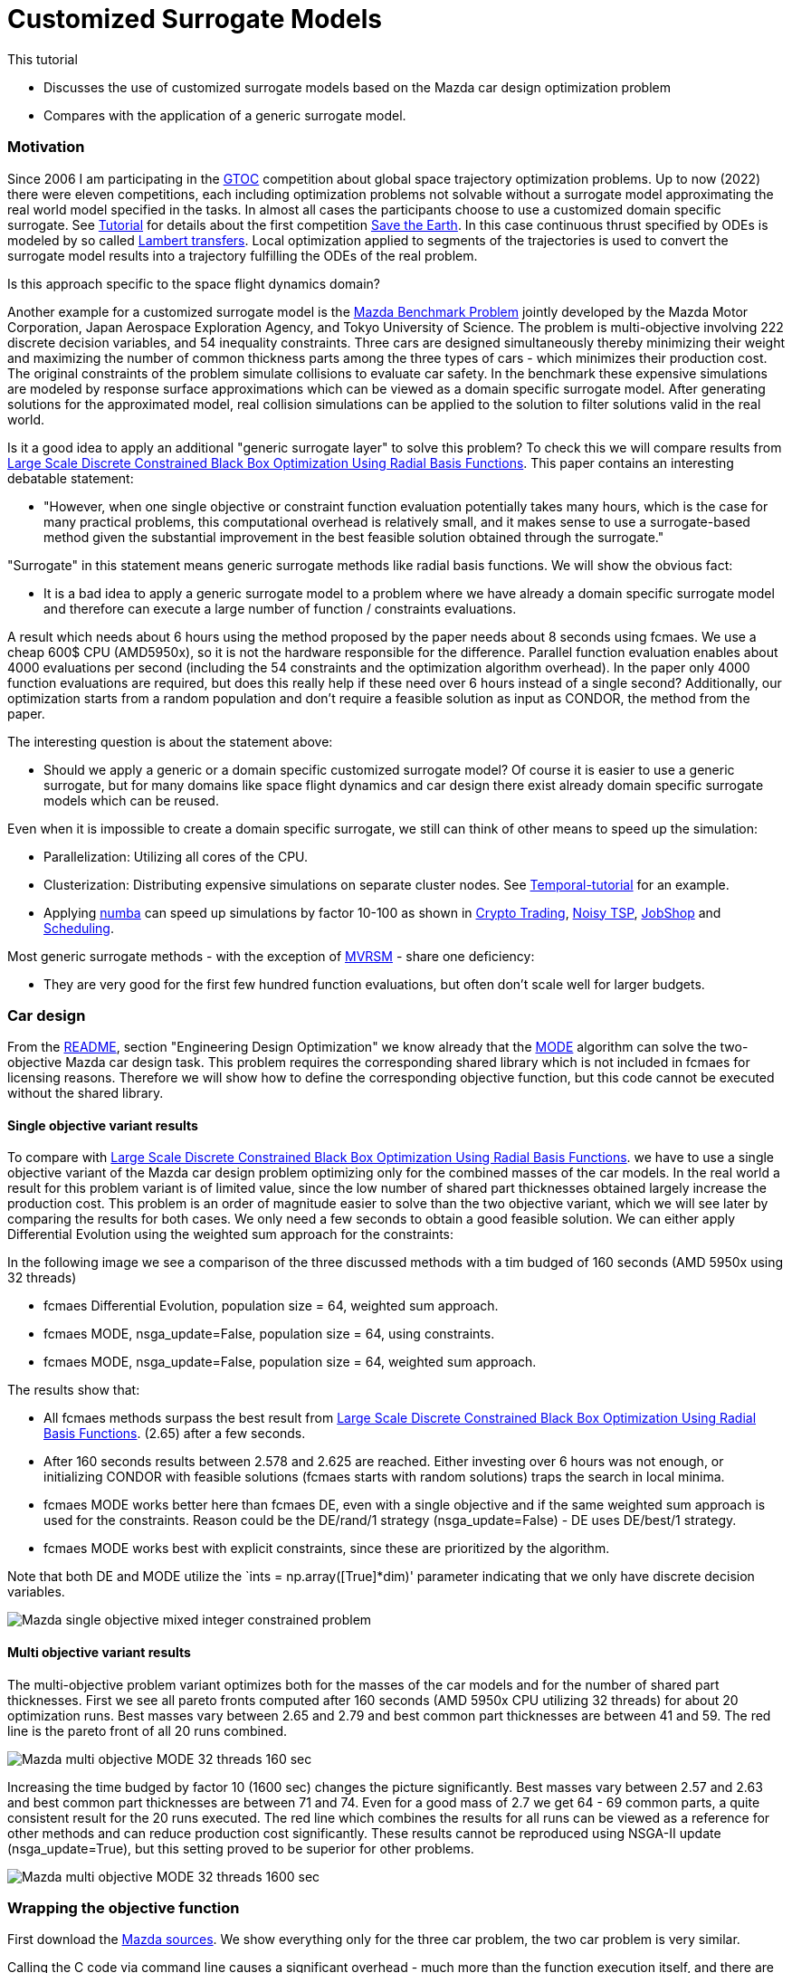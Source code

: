 :encoding: utf-8
:imagesdir: img
:cpp: C++
:call: __call__

= Customized Surrogate Models

This tutorial

- Discusses the use of customized surrogate models based on the Mazda car design optimization problem
- Compares with the application of a generic surrogate model.

=== Motivation

Since 2006 I am participating in the https://sophia.estec.esa.int/gtoc_portal/[GTOC] competition about
global space trajectory optimization problems. Up to now (2022) there were eleven competitions, each
including optimization problems not solvable without a surrogate model approximating the real world
model specified in the tasks. In almost all cases the participants choose to use a customized
domain specific surrogate. 
See https://github.com/dietmarwo/fast-cma-es/blob/master/tutorials/Tutorial.adoc[Tutorial] for details 
about the first competition https://sophia.estec.esa.int/gtoc_portal/?page_id=13[Save the Earth].
In this case continuous thrust specified by ODEs is modeled by so called 
http://nbodyphysics.com/blog/gravity-engine-doc-1-3-2-2-2/demonstrations-2/lambert-transfer/Lambert/[Lambert transfers].
Local optimization applied to segments of the trajectories is used to convert the surrogate model results
into a trajectory fulfilling the ODEs of the real problem. 

Is this approach specific to the space flight dynamics domain? 

Another example for a customized surrogate model is the http://ladse.eng.isas.jaxa.jp/benchmark/[Mazda Benchmark Problem]
jointly developed by the Mazda Motor
Corporation, Japan Aerospace Exploration Agency, and Tokyo
University of Science. The problem is 
multi-objective involving 222 discrete decision variables,
and 54 inequality constraints.
Three cars are designed simultaneously thereby minimizing their weight and maximizing 
the number of common thickness parts among the three types of cars - which minimizes their production 
cost. The original constraints of the problem simulate collisions to evaluate car safety. In the 
benchmark these expensive simulations are modeled by response surface approximations which can be 
viewed as a domain specific surrogate model. After generating solutions for the approximated
model, real collision simulations can be applied to the solution to filter solutions valid in the real world. 

Is it a good idea to apply an additional "generic surrogate layer" to solve this problem? To check
this we will compare results from   
https://www.researchgate.net/publication/348261709_Large-Scale_Discrete_Constrained_Black-Box_Optimization_Using_Radial_Basis_Functions[Large Scale Discrete Constrained Black Box Optimization Using Radial Basis Functions].
This paper contains an interesting debatable statement: 

- "However, when one single
objective or constraint function evaluation potentially takes
many hours, which is the case for many practical problems,
this computational overhead is relatively small, and it makes
sense to use a surrogate-based method given the substantial
improvement in the best feasible solution obtained through
the surrogate."

"Surrogate" in this statement means generic surrogate methods like radial basis functions. 
We will show the obvious fact:

- It is a bad idea to apply a generic surrogate model to a problem where we have already a domain specific
surrogate model and therefore can execute a large number of function / constraints evaluations. 

A result which needs about 6 hours using the method proposed by the paper needs about 8 seconds using fcmaes. 
We use a cheap 600$ CPU (AMD5950x), so it is not the hardware responsible for the difference.  
Parallel function evaluation enables about 4000 evaluations per second (including the 54 constraints and the
optimization algorithm overhead). In the paper only 4000 function evaluations are required, 
but does this really help if these need over 6 hours instead of a single second? Additionally, 
our optimization starts from a random population and don't require a feasible solution as input 
as CONDOR, the method from the paper.  

The interesting question is about the statement above:

- Should we apply a generic or a domain specific customized surrogate model? Of course 
it is easier to use a generic surrogate, but for many domains like space flight dynamics
and car design there exist already domain specific surrogate models which can be reused. 

Even when it is impossible to create a domain specific surrogate, we still can think of
other means to speed up the simulation:

- Parallelization: Utilizing all cores of the CPU.
- Clusterization: Distributing expensive simulations on separate cluster nodes. 
See https://github.com/dietmarwo/fcmaes-java/blob/master/temporal/Tutorial.adoc[Temporal-tutorial] for an example. 
- Applying https://numba.pydata.org/[numba] can speed up simulations by factor 10-100 as shown
in https://github.com/dietmarwo/fast-cma-es/blob/master/tutorials/CryptoTrading.adoc[Crypto Trading], 
https://github.com/dietmarwo/fast-cma-es/blob/master/tutorials/TSP.adoc[Noisy TSP],    
https://github.com/dietmarwo/fast-cma-es/blob/master/tutorials/JobShop.adoc[JobShop] and
https://github.com/dietmarwo/fast-cma-es/blob/master/tutorials/Scheduling.adoc[Scheduling].

Most generic surrogate methods - with the exception of 
https://github.com/AlgTUDelft/ExpensiveOptimBenchmark/tree/master/expensiveoptimbenchmark/solvers/MVRSM[MVRSM] - 
share one deficiency:  

- They are very good for the first few hundred function evaluations, but often don't scale well for larger budgets.

=== Car design

From the https://github.com/dietmarwo/fast-cma-es/blob/master/README.adoc[README], section
"Engineering Design Optimization" we know already that the https://github.com/dietmarwo/fast-cma-es/blob/master/tutorials/MODE.adoc[MODE]
algorithm can solve the two-objective Mazda car design task. This problem requires the corresponding
shared library which is not included in fcmaes for licensing reasons. Therefore we will show how to define the corresponding 
objective function, but this code cannot be executed without the shared library. 

==== Single objective variant results

To compare with 
https://www.researchgate.net/publication/348261709_Large-Scale_Discrete_Constrained_Black-Box_Optimization_Using_Radial_Basis_Functions[Large Scale Discrete Constrained Black Box Optimization Using Radial Basis Functions].
we have to use a single objective variant of the Mazda car design problem optimizing only for the combined masses of the car models. 
In the real world a result for this problem variant is of limited value, since the low number of shared part thicknesses obtained largely 
increase the production cost. This problem is an order of magnitude easier to solve than the two objective variant, which 
we will see later by comparing the results for both cases.  
We only need a few seconds to obtain a good feasible solution. We can either apply Differential Evolution using the 
weighted sum approach for the constraints: 

In the following image we see a comparison of the three discussed methods with a tim budged of 160 seconds (AMD 5950x using 32 threads)

- fcmaes Differential Evolution, population size = 64, weighted sum approach.
- fcmaes MODE, nsga_update=False, population size = 64, using constraints.
- fcmaes MODE, nsga_update=False, population size = 64, weighted sum approach.

The results show that:

- All fcmaes methods surpass the best result from 
https://www.researchgate.net/publication/348261709_Large-Scale_Discrete_Constrained_Black-Box_Optimization_Using_Radial_Basis_Functions[Large Scale Discrete Constrained Black Box Optimization Using Radial Basis Functions].
(2.65) after a few seconds. 
- After 160 seconds results between 2.578 and 2.625 are reached. Either investing over 6 hours was not enough, or initializing CONDOR with 
feasible solutions (fcmaes starts with random solutions) traps the search in local minima. 
- fcmaes MODE works better here than fcmaes DE, even with a single objective and if the same weighted sum approach is used for the constraints. 
  Reason could be the DE/rand/1 strategy (nsga_update=False) - DE uses DE/best/1 strategy. 
- fcmaes MODE works best with explicit constraints, since these are prioritized by the algorithm. 

Note that both DE and MODE utilize the `ints = np.array([True]*dim)' parameter indicating that we only have discrete decision variables. 

image::Mazda_single_objective_mixed_integer_constrained_problem.png[]

==== Multi objective variant results

The multi-objective problem variant optimizes both for the masses of the car models and for the number of shared part thicknesses. 
First we see all pareto fronts computed after 160 seconds (AMD 5950x CPU utilizing 32 threads) for about 20 optimization runs. 
Best masses vary between 2.65 and 2.79 and best common part thicknesses are between 41 and 59. The red line is the pareto front of all 
20 runs combined. 

image::Mazda_multi_objective_MODE_32_threads_160_sec.png[]

Increasing the time budged by factor 10 (1600 sec) changes the picture significantly.
Best masses vary between 2.57 and 2.63 and best common part thicknesses are between 71 and 74.
Even for a good mass of 2.7 we get 64 - 69 common parts, a quite consistent result for the 20 runs
executed. The red line which combines the results for all runs can be viewed as a reference
for other methods and can reduce production cost significantly. These results cannot be reproduced
using NSGA-II update (nsga_update=True), but this setting proved to be superior for other problems. 

image::Mazda_multi_objective_MODE_32_threads_1600_sec.png[]

=== Wrapping the objective function
First download the http://ladse.eng.isas.jaxa.jp/benchmark/Mazda_CdMOBP.zip[Mazda sources]. 
We show everything only for the three car problem, the two car problem is very similar. 

Calling the C++ code via command line causes a significant overhead - much more than the
function execution itself, and there are only executables
for linux+win64. Therefore we first we need to enable calling the C++ code via 
Python and add the following to `mazda_mop.cpp`:

[source,c++]
---- 
extern "C" {

    void fitness_MazdaMop_C(double* x, int dim, double* objs, double* constr) {    
        try { 
            bp::MazdaMop mop;
            if (dim != mop.nvar) {
                cerr << "[Error] The number of variables is different from the benchmark problem." << endl;
                cerr << "dim: " << dim << endl;
                cerr << "benchmark problem: " << mop.nvar << endl;
                return;
            }
            vector<double> var(mop.nvar);
            for (int i = 0; i < mop.nvar; i++)
                var[i] = x[i];
            vector<double> obj(mop.nobj); 
            vector<double> con(mop.ncon);
            mop.evaluate(var, obj, con);
            for (int i = 0; i < mop.nobj; i++)
                objs[i] = obj[i];
            for (int i = 0; i < mop.ncon; i++)
                constr[i] = con[i];
            var.clear();
            obj.clear();
            con.clear();
        } catch (std::exception &e) {
            cout << e.what() << endl;
        }
    }
}
----

Undefine the `cout << "[Info] Acknowledge of your ...` line because this doesn't work from Python. 

Next we create a CMakeList.txt to create the library file 

[source]
---- 
set(CMAKE_CXX_FLAGS "${CMAKE_CXX_FLAGS} -std=gnu++11")
set(CMAKE_CXX_FLAGS_RELEASE "-O3 -DNDEBUG -march=native")
INCLUDE_DIRECTORIES(/path_to/Mazda_CdMOBP/Mazda_CdMOBP/src/RSM/)

if(NOT CMAKE_BUILD_TYPE)
   set(CMAKE_BUILD_TYPE "Release" CACHE STRING
      "Choose the type of build, options are: Debug Release
      RelWithDebInfo MinSizeRel." FORCE)
endif()

PROJECT(mazda)
add_library(mazda SHARED mazda_mop.cpp mazda_mop_sca.cpp RSM/g01_SUV_FrFL.cpp  RSM/g20_LV_ODB.cpp RSM/g39_SV_ODB.cpp RSM/g02_SUV_ODB.cpp   RSM/g21_LV_ODB.cpp   RSM/g40_SV_ODB.cpp RSM/g03_SUV_ODB.cpp   RSM/g22_LV_ODB.cpp   RSM/g41_SV_SIDE.cpp RSM/g04_SUV_ODB.cpp   RSM/g23_LV_SIDE.cpp  RSM/g42_SV_SIDE.cpp RSM/g05_SUV_SIDE.cpp  RSM/g24_LV_SIDE.cpp  RSM/g43_SV_SIDE.cpp RSM/g06_SUV_SIDE.cpp  RSM/g25_LV_SIDE.cpp  RSM/g44_SV_REAR.cpp RSM/g07_SUV_SIDE.cpp  RSM/g26_LV_REAR.cpp  RSM/g45_SV_REAR.cpp RSM/g08_SUV_REAR.cpp  RSM/g27_LV_REAR.cpp  RSM/g46_SV_LEV.cpp RSM/g09_SUV_REAR.cpp  RSM/g28_LV_LEV.cpp   RSM/g47_SV_LEV.cpp RSM/g10_SUV_LEV.cpp   RSM/g29_LV_LEV.cpp   RSM/g48_SV_LEV.cpp RSM/g11_SUV_LEV.cpp   RSM/g30_LV_LEV.cpp   RSM/g49_SV_BS.cpp RSM/g12_SUV_LEV.cpp   RSM/g31_LV_BS.cpp    RSM/g50_SV_BS.cpp RSM/g13_SUV_BS.cpp    RSM/g32_LV_BS.cpp    RSM/m01_SUV_Mass.cpp RSM/g14_SUV_BS.cpp    RSM/g37_SV_FrFL.cpp  RSM/m02_LV_Mass.cpp RSM/g19_LV_FrFL.cpp   RSM/g38_SV_ODB.cpp   RSM/m03_SV_Mass.cpp )

set(CMAKE_INSTALL_LIBDIR ${CMAKE_BINARY_DIR}/../Mazda_CdMOBP/lib)
----

By executing cmake and make we should get a libmazda.so / libmazda.dll file we can read from Python:

Now we can use this code from Python:

[source,python]
---- 
basepath = os.path.dirname(os.path.abspath(__file__))
if sys.platform.startswith('linux'):
    libmazda = ct.cdll.LoadLibrary(basepath + '/../fcmaes/lib/libmazda.so')  
else:
    os.environ['PATH'] = (basepath + '/lib') + os.pathsep + os.environ['PATH']
    libmazda = ct.cdll.LoadLibrary(basepath + '/../fcmaes/lib/libmazda.dll')  

fitness_MazdaMop = libmazda.fitness_MazdaMop_C
fitness_MazdaMop.argtypes = [ct.POINTER(ct.c_double), ct.c_int, ct.POINTER(ct.c_double), ct.POINTER(ct.c_double)]         
----

From Info_Mazda_CdMOBP.xlsx we need to copy the info about the discrete values for the 222 decision variables
and define fitness(x) which calls the C++ library: 

[source,python]
---- 
dim = 222
nobj = 5
ncon = 54
decision_x = [   \
    [0.9, 0.95, 1.0, 1.2, 1.4, 1.5], \
    [0.3, 0.35, 0.4, 0.45, 0.5, 0.55, 0.6, 0.65, 0.7, 0.75, 0.8, 0.85, 0.9, 0.95], \
    [1.1, 1.2, 1.4, 1.6, 1.8, 2.0, 2.1], \
    [0.35, 0.4, 0.45, 0.5, 0.55, 0.6, 0.65, 0.7, 0.75, 0.8, 0.85, 0.9, 0.95, 1.0], \
    [1.5, 1.6, 1.8, 2.0, 2.2, 2.3], \
    [0.5, 0.55, 0.6, 0.65, 0.7, 0.75, 0.8, 0.85, 0.9, 0.95, 1.0, 1.2, 1.4, 1.6, 1.8, 2.0, 2.1], \
    [1.3, 1.4, 1.6, 1.8, 2.0, 2.1], \
    [1.7, 1.8, 2.0, 2.2, 2.3], \
    [1.1, 1.2, 1.4, 1.6, 1.7], \
    [0.7, 0.75, 0.8, 0.85, 0.9, 0.95, 1.0, 1.2, 1.4, 1.5], \
    [1.7, 1.8, 2.0, 2.2, 2.3, 2.4, 2.6], \
    [0.5, 0.55, 0.6, 0.65, 0.7, 0.75, 0.8, 0.85, 0.9, 0.95, 1.0, 1.2, 1.3], \
    [1.1, 1.2, 1.4, 1.6, 1.7], \
    [1.3, 1.4, 1.6, 1.8, 1.9], \
    [1.1, 1.2, 1.4, 1.6, 1.7], \
    [1.3, 1.4, 1.6, 1.8, 1.9], \
    [0.9, 0.95, 1.0, 1.2, 1.4, 1.6, 1.8, 2.0, 2.1], \
    [1.1, 1.2, 1.4, 1.6, 1.8, 1.9], \
    [1.5, 1.6, 1.8, 2.0, 2.2, 2.3], \
    [0.9, 0.95, 1.0, 1.2, 1.4, 1.5], \
    [0.9, 0.95, 1.0, 1.2, 1.4, 1.5], \
    [0.5, 0.55, 0.6, 0.65, 0.7, 0.75, 0.8, 0.85, 0.9, 0.95, 1.0, 1.1], \
    [0.5, 0.55, 0.6, 0.65, 0.7, 0.75, 0.8, 0.85, 0.9, 0.95, 1.0, 1.2], \
    [0.9, 0.95, 1.0, 1.2, 1.4, 1.6, 1.8, 2.0, 2.1], \
    [0.3, 0.35, 0.4, 0.45, 0.5, 0.55, 0.6, 0.65, 0.7, 0.75, 0.8, 0.85, 0.9], \
    [0.4, 0.45, 0.5, 0.55, 0.6, 0.65, 0.7, 0.75, 0.8, 0.85, 0.9, 0.95, 1.0], \
    [1.3, 1.4, 1.6, 1.8, 1.9], \
    [0.6, 0.65, 0.7, 0.75, 0.8, 0.85, 0.9, 0.95, 1.0, 1.2, 1.3], \
    [0.6, 0.65, 0.7, 0.75, 0.8, 0.85, 0.9, 0.95, 1.0, 1.2], \
    [0.4, 0.45, 0.5, 0.55, 0.6, 0.65, 0.7, 0.75, 0.8, 0.85, 0.9, 0.95, 1.0, 1.2, 1.4, 1.6, 1.7], \
    [0.9, 0.95, 1.0, 1.2, 1.4, 1.6, 1.8, 1.9], \
    [0.6, 0.65, 0.7, 0.75, 0.8, 0.85, 0.9, 0.95, 1.0, 1.2, 1.3], \
    [0.9, 0.95, 1.0, 1.2, 1.4, 1.6, 1.7], \
    [0.7, 0.75, 0.8, 0.85, 0.9, 0.95, 1.0, 1.2, 1.3], \
    [0.4, 0.45, 0.5, 0.55, 0.6, 0.65, 0.7, 0.75, 0.8, 0.85, 0.9, 0.95, 1.0, 1.2, 1.4, 1.6, 1.8, 1.9], \
    [1.5, 1.6, 1.8, 2.0, 2.2, 2.3], \
    [0.6, 0.65, 0.7, 0.75, 0.8, 0.85, 0.9, 0.95, 1.0, 1.2], \
    [0.3, 0.35, 0.4, 0.45, 0.5, 0.55, 0.6, 0.65, 0.7, 0.75, 0.8, 0.85, 0.9], \
    [0.3, 0.35, 0.4, 0.45, 0.5, 0.55, 0.6, 0.65, 0.7, 0.75, 0.8, 0.85, 0.9], \
    [0.6, 0.65, 0.7, 0.75, 0.8, 0.85, 0.9, 0.95, 1.0, 1.2], \
    [1.7, 1.8, 2.0, 2.2, 2.3], \
    [0.9, 0.95, 1.0, 1.2, 1.4, 1.6, 1.7], \
    [0.5, 0.55, 0.6, 0.65, 0.7, 0.75, 0.8, 0.85, 0.9, 0.95, 1.0, 1.1], \
    [1.3, 1.4, 1.6, 1.8, 1.9], \
    [0.7, 0.75, 0.8, 0.85, 0.9, 0.95, 1.0, 1.2, 1.4, 1.6, 1.7], \
    [0.7, 0.75, 0.8, 0.85, 0.9, 0.95, 1.0, 1.2, 1.4, 1.6, 1.8, 2.0, 2.1], \
    [0.9, 0.95, 1.0, 1.2, 1.4, 1.6, 1.8, 2.0, 2.1], \
    [1.3, 1.4, 1.6, 1.8, 2.0, 2.1], \
    [1.1, 1.2, 1.4, 1.6, 1.8, 1.9], \
    [1.3, 1.4, 1.6, 1.8, 2.0, 2.1], \
    [2.0, 2.2, 2.3, 2.4, 2.6], \
    [1.7, 1.8, 2.0, 2.2, 2.3], \
    [1.1, 1.2, 1.4, 1.6, 1.7], \
    [0.9, 0.95, 1.0, 1.2, 1.4, 1.6, 1.8, 2.0, 2.1], \
    [0.3, 0.35, 0.4, 0.45, 0.5, 0.55, 0.6, 0.65, 0.7, 0.75, 0.8, 0.85, 0.9], \
    [0.6, 0.65, 0.7, 0.75, 0.8, 0.85, 0.9, 0.95, 1.0, 1.2, 1.3], \
    [0.9, 0.95, 1.0, 1.2, 1.4, 1.6, 1.7], \
    [1.1, 1.2, 1.4, 1.6, 1.8, 1.9], \
    [1.3, 1.4, 1.6, 1.8, 1.9], \
    [0.3, 0.35, 0.4, 0.45, 0.5, 0.55, 0.6, 0.65, 0.7, 0.75, 0.8, 0.85, 0.9, 0.95, 1.0, 1.2, 1.3], \
    [0.3, 0.35, 0.4, 0.45, 0.5, 0.55, 0.6, 0.65, 0.7, 0.75, 0.8, 0.85, 0.9, 0.95, 1.0, 1.1], \
    [1.3, 1.4, 1.6, 1.8, 1.9], \
    [0.9, 0.95, 1.0, 1.2, 1.4, 1.5], \
    [1.1, 1.2, 1.4, 1.6, 1.7], \
    [0.7, 0.75, 0.8, 0.85, 0.9, 0.95, 1.0, 1.2, 1.4, 1.6, 1.8, 2.0], \
    [1.7, 1.8, 2.0, 2.2, 2.3], \
    [1.1, 1.2, 1.4, 1.6, 1.7], \
    [0.9, 0.95, 1.0, 1.2, 1.4, 1.6, 1.7], \
    [0.7, 0.75, 0.8, 0.85, 0.9, 0.95, 1.0, 1.2, 1.4, 1.6, 1.8, 2.0, 2.1], \
    [1.1, 1.2, 1.4, 1.6, 1.8, 1.9], \
    [0.9, 0.95, 1.0, 1.2, 1.4, 1.6, 1.7], \
    [1.7, 1.8, 2.0, 2.2, 2.3], \
    [2.0, 2.2, 2.3, 2.4, 2.6], \
    [0.5, 0.55, 0.6, 0.65, 0.7, 0.75, 0.8, 0.85, 0.9, 0.95, 1.0, 1.2, 1.3], \
    [0.9, 0.95, 1.0, 1.2, 1.4, 1.5], \
    [0.3, 0.35, 0.4, 0.45, 0.5, 0.55, 0.6, 0.65, 0.7, 0.75, 0.8, 0.85, 0.9, 0.95], \
    [1.1, 1.2, 1.4, 1.6, 1.8, 2.0, 2.1], \
    [0.35, 0.4, 0.45, 0.5, 0.55, 0.6, 0.65, 0.7, 0.75, 0.8, 0.85, 0.9, 0.95, 1.0], \
    [1.5, 1.6, 1.8, 2.0, 2.2, 2.3], \
    [0.5, 0.55, 0.6, 0.65, 0.7, 0.75, 0.8, 0.85, 0.9, 0.95, 1.0, 1.2, 1.4, 1.6, 1.8, 2.0, 2.1], \
    [1.3, 1.4, 1.6, 1.8, 2.0, 2.1], \
    [1.7, 1.8, 2.0, 2.2, 2.3], \
    [1.1, 1.2, 1.4, 1.6, 1.7], \
    [0.7, 0.75, 0.8, 0.85, 0.9, 0.95, 1.0, 1.2, 1.4, 1.5], \
    [1.7, 1.8, 2.0, 2.2, 2.3, 2.4, 2.6], \
    [0.5, 0.55, 0.6, 0.65, 0.7, 0.75, 0.8, 0.85, 0.9, 0.95, 1.0, 1.2, 1.3], \
    [1.1, 1.2, 1.4, 1.6, 1.7], \
    [1.3, 1.4, 1.6, 1.8, 1.9], \
    [1.1, 1.2, 1.4, 1.6, 1.7], \
    [1.3, 1.4, 1.6, 1.8, 1.9], \
    [0.9, 0.95, 1.0, 1.2, 1.4, 1.6, 1.8, 2.0, 2.1], \
    [1.1, 1.2, 1.4, 1.6, 1.8, 1.9], \
    [1.5, 1.6, 1.8, 2.0, 2.2, 2.3], \
    [0.9, 0.95, 1.0, 1.2, 1.4, 1.5], \
    [0.9, 0.95, 1.0, 1.2, 1.4, 1.5], \
    [0.5, 0.55, 0.6, 0.65, 0.7, 0.75, 0.8, 0.85, 0.9, 0.95, 1.0, 1.1], \
    [0.5, 0.55, 0.6, 0.65, 0.7, 0.75, 0.8, 0.85, 0.9, 0.95, 1.0, 1.2], \
    [0.9, 0.95, 1.0, 1.2, 1.4, 1.6, 1.8, 2.0, 2.1], \
    [0.3, 0.35, 0.4, 0.45, 0.5, 0.55, 0.6, 0.65, 0.7, 0.75, 0.8, 0.85, 0.9], \
    [0.4, 0.45, 0.5, 0.55, 0.6, 0.65, 0.7, 0.75, 0.8, 0.85, 0.9, 0.95, 1.0], \
    [1.3, 1.4, 1.6, 1.8, 1.9], \
    [0.6, 0.65, 0.7, 0.75, 0.8, 0.85, 0.9, 0.95, 1.0, 1.2, 1.3], \
    [0.6, 0.65, 0.7, 0.75, 0.8, 0.85, 0.9, 0.95, 1.0, 1.2], \
    [0.4, 0.45, 0.5, 0.55, 0.6, 0.65, 0.7, 0.75, 0.8, 0.85, 0.9, 0.95, 1.0, 1.2, 1.4, 1.6, 1.7], \
    [0.9, 0.95, 1.0, 1.2, 1.4, 1.6, 1.8, 1.9], \
    [0.6, 0.65, 0.7, 0.75, 0.8, 0.85, 0.9, 0.95, 1.0, 1.2, 1.3], \
    [0.9, 0.95, 1.0, 1.2, 1.4, 1.6, 1.7], \
    [0.7, 0.75, 0.8, 0.85, 0.9, 0.95, 1.0, 1.2, 1.3], \
    [0.4, 0.45, 0.5, 0.55, 0.6, 0.65, 0.7, 0.75, 0.8, 0.85, 0.9, 0.95, 1.0, 1.2, 1.4, 1.6, 1.8, 1.9], \
    [1.5, 1.6, 1.8, 2.0, 2.2, 2.3], \
    [0.6, 0.65, 0.7, 0.75, 0.8, 0.85, 0.9, 0.95, 1.0, 1.2], \
    [0.3, 0.35, 0.4, 0.45, 0.5, 0.55, 0.6, 0.65, 0.7, 0.75, 0.8, 0.85, 0.9], \
    [0.3, 0.35, 0.4, 0.45, 0.5, 0.55, 0.6, 0.65, 0.7, 0.75, 0.8, 0.85, 0.9], \
    [0.6, 0.65, 0.7, 0.75, 0.8, 0.85, 0.9, 0.95, 1.0, 1.2], \
    [1.7, 1.8, 2.0, 2.2, 2.3], \
    [0.9, 0.95, 1.0, 1.2, 1.4, 1.6, 1.7], \
    [0.5, 0.55, 0.6, 0.65, 0.7, 0.75, 0.8, 0.85, 0.9, 0.95, 1.0, 1.1], \
    [1.3, 1.4, 1.6, 1.8, 1.9], \
    [0.7, 0.75, 0.8, 0.85, 0.9, 0.95, 1.0, 1.2, 1.4, 1.6, 1.7], \
    [0.7, 0.75, 0.8, 0.85, 0.9, 0.95, 1.0, 1.2, 1.4, 1.6, 1.8, 2.0, 2.1], \
    [0.9, 0.95, 1.0, 1.2, 1.4, 1.6, 1.8, 2.0, 2.1], \
    [1.3, 1.4, 1.6, 1.8, 2.0, 2.1], \
    [1.1, 1.2, 1.4, 1.6, 1.8, 1.9], \
    [1.3, 1.4, 1.6, 1.8, 2.0, 2.1], \
    [2.0, 2.2, 2.3, 2.4, 2.6], \
    [1.7, 1.8, 2.0, 2.2, 2.3], \
    [1.1, 1.2, 1.4, 1.6, 1.7], \
    [0.9, 0.95, 1.0, 1.2, 1.4, 1.6, 1.8, 2.0, 2.1], \
    [0.3, 0.35, 0.4, 0.45, 0.5, 0.55, 0.6, 0.65, 0.7, 0.75, 0.8, 0.85, 0.9], \
    [0.6, 0.65, 0.7, 0.75, 0.8, 0.85, 0.9, 0.95, 1.0, 1.2, 1.3], \
    [0.9, 0.95, 1.0, 1.2, 1.4, 1.6, 1.7], \
    [1.1, 1.2, 1.4, 1.6, 1.8, 1.9], \
    [1.3, 1.4, 1.6, 1.8, 1.9], \
    [0.3, 0.35, 0.4, 0.45, 0.5, 0.55, 0.6, 0.65, 0.7, 0.75, 0.8, 0.85, 0.9, 0.95, 1.0, 1.2, 1.3], \
    [0.3, 0.35, 0.4, 0.45, 0.5, 0.55, 0.6, 0.65, 0.7, 0.75, 0.8, 0.85, 0.9, 0.95, 1.0, 1.1], \
    [1.3, 1.4, 1.6, 1.8, 1.9], \
    [0.9, 0.95, 1.0, 1.2, 1.4, 1.5], \
    [1.1, 1.2, 1.4, 1.6, 1.7], \
    [0.7, 0.75, 0.8, 0.85, 0.9, 0.95, 1.0, 1.2, 1.4, 1.6, 1.8, 2.0], \
    [1.7, 1.8, 2.0, 2.2, 2.3], \
    [1.1, 1.2, 1.4, 1.6, 1.7], \
    [0.9, 0.95, 1.0, 1.2, 1.4, 1.6, 1.7], \
    [0.7, 0.75, 0.8, 0.85, 0.9, 0.95, 1.0, 1.2, 1.4, 1.6, 1.8, 2.0, 2.1], \
    [1.1, 1.2, 1.4, 1.6, 1.8, 1.9], \
    [0.9, 0.95, 1.0, 1.2, 1.4, 1.6, 1.7], \
    [1.7, 1.8, 2.0, 2.2, 2.3], \
    [2.0, 2.2, 2.3, 2.4, 2.6], \
    [0.5, 0.55, 0.6, 0.65, 0.7, 0.75, 0.8, 0.85, 0.9, 0.95, 1.0, 1.2, 1.3], \
    [0.9, 0.95, 1.0, 1.2, 1.4, 1.5], \
    [0.3, 0.35, 0.4, 0.45, 0.5, 0.55, 0.6, 0.65, 0.7, 0.75, 0.8, 0.85, 0.9, 0.95], \
    [1.1, 1.2, 1.4, 1.6, 1.8, 2.0, 2.1], \
    [0.35, 0.4, 0.45, 0.5, 0.55, 0.6, 0.65, 0.7, 0.75, 0.8, 0.85, 0.9, 0.95, 1.0], \
    [1.5, 1.6, 1.8, 2.0, 2.2, 2.3], \
    [0.5, 0.55, 0.6, 0.65, 0.7, 0.75, 0.8, 0.85, 0.9, 0.95, 1.0, 1.2, 1.4, 1.6, 1.8, 2.0, 2.1], \
    [1.3, 1.4, 1.6, 1.8, 2.0, 2.1], \
    [1.7, 1.8, 2.0, 2.2, 2.3], \
    [1.1, 1.2, 1.4, 1.6, 1.7], \
    [0.7, 0.75, 0.8, 0.85, 0.9, 0.95, 1.0, 1.2, 1.4, 1.5], \
    [1.7, 1.8, 2.0, 2.2, 2.4, 2.6], \
    [0.5, 0.55, 0.6, 0.65, 0.7, 0.75, 0.8, 0.85, 0.9, 0.95, 1.0, 1.2, 1.3], \
    [1.1, 1.2, 1.4, 1.6, 1.7], \
    [1.3, 1.4, 1.6, 1.8, 1.9], \
    [1.1, 1.2, 1.4, 1.6, 1.7], \
    [1.3, 1.4, 1.6, 1.8, 1.9], \
    [0.9, 0.95, 1.0, 1.2, 1.4, 1.6, 1.8, 2.0, 2.1], \
    [1.1, 1.2, 1.4, 1.6, 1.8, 1.9], \
    [1.5, 1.6, 1.8, 2.0, 2.2, 2.3], \
    [0.9, 0.95, 1.0, 1.2, 1.4, 1.5], \
    [0.9, 0.95, 1.0, 1.2, 1.4, 1.5], \
    [0.5, 0.55, 0.6, 0.65, 0.7, 0.75, 0.8, 0.85, 0.9, 0.95, 1.0, 1.1], \
    [0.5, 0.55, 0.6, 0.65, 0.7, 0.75, 0.8, 0.85, 0.9, 0.95, 1.0, 1.2], \
    [0.9, 0.95, 1.0, 1.2, 1.4, 1.6, 1.8, 2.0, 2.1], \
    [0.3, 0.35, 0.4, 0.45, 0.5, 0.55, 0.6, 0.65, 0.7, 0.75, 0.8, 0.85, 0.9], \
    [0.4, 0.45, 0.5, 0.55, 0.6, 0.65, 0.7, 0.75, 0.8, 0.85, 0.9, 0.95, 1.0], \
    [1.3, 1.4, 1.6, 1.8, 1.9], \
    [0.6, 0.65, 0.7, 0.75, 0.8, 0.85, 0.9, 0.95, 1.0, 1.2, 1.3], \
    [0.6, 0.65, 0.7, 0.75, 0.8, 0.85, 0.9, 0.95, 1.0, 1.2], \
    [0.4, 0.45, 0.5, 0.55, 0.6, 0.65, 0.7, 0.75, 0.8, 0.85, 0.9, 0.95, 1.0, 1.2, 1.4, 1.6, 1.7], \
    [0.9, 0.95, 1.0, 1.2, 1.4, 1.6, 1.8, 1.9], \
    [0.6, 0.65, 0.7, 0.75, 0.8, 0.85, 0.9, 0.95, 1.0, 1.2, 1.3], \
    [0.9, 0.95, 1.0, 1.2, 1.4, 1.6, 1.7], \
    [0.7, 0.75, 0.8, 0.85, 0.9, 0.95, 1.0, 1.2, 1.3], \
    [0.4, 0.45, 0.5, 0.55, 0.6, 0.65, 0.7, 0.75, 0.8, 0.85, 0.9, 0.95, 1.0, 1.2, 1.4, 1.6, 1.8, 1.9], \
    [1.5, 1.6, 1.8, 2.0, 2.2, 2.3], \
    [0.6, 0.65, 0.7, 0.75, 0.8, 0.85, 0.9, 0.95, 1.0, 1.2], \
    [0.3, 0.35, 0.4, 0.45, 0.5, 0.55, 0.6, 0.65, 0.7, 0.75, 0.8, 0.85, 0.9], \
    [0.3, 0.35, 0.4, 0.45, 0.5, 0.55, 0.6, 0.65, 0.7, 0.75, 0.8, 0.85, 0.9], \
    [0.6, 0.65, 0.7, 0.75, 0.8, 0.85, 0.9, 0.95, 1.0, 1.2], \
    [1.7, 1.8, 2.0, 2.2, 2.3], \
    [0.9, 0.95, 1.0, 1.2, 1.4, 1.6, 1.7], \
    [0.5, 0.55, 0.6, 0.65, 0.7, 0.75, 0.8, 0.85, 0.9, 0.95, 1.0, 1.1], \
    [1.3, 1.4, 1.6, 1.8, 1.9], \
    [0.7, 0.75, 0.8, 0.85, 0.9, 0.95, 1.0, 1.2, 1.4, 1.6, 1.7], \
    [0.7, 0.75, 0.8, 0.85, 0.9, 0.95, 1.0, 1.2, 1.4, 1.6, 1.8, 2.0, 2.1], \
    [0.9, 0.95, 1.0, 1.2, 1.4, 1.6, 1.8, 2.0, 2.1], \
    [1.3, 1.4, 1.6, 1.8, 2.0, 2.1], \
    [1.1, 1.2, 1.4, 1.6, 1.8, 1.9], \
    [1.3, 1.4, 1.6, 1.8, 2.0, 2.1], \
    [2.0, 2.2, 2.3, 2.4, 2.6], \
    [1.7, 1.8, 2.0, 2.2, 2.3], \
    [1.1, 1.2, 1.4, 1.6, 1.7], \
    [0.9, 0.95, 1.0, 1.2, 1.4, 1.6, 1.8, 2.0, 2.1], \
    [0.3, 0.35, 0.4, 0.45, 0.5, 0.55, 0.6, 0.65, 0.7, 0.75, 0.8, 0.85, 0.9], \
    [0.6, 0.65, 0.7, 0.75, 0.8, 0.85, 0.9, 0.95, 1.0, 1.2, 1.3], \
    [0.9, 0.95, 1.0, 1.2, 1.4, 1.6, 1.7], \
    [1.1, 1.2, 1.4, 1.6, 1.8, 1.9], \
    [1.3, 1.4, 1.6, 1.8, 1.9], \
    [0.3, 0.35, 0.4, 0.45, 0.5, 0.55, 0.6, 0.65, 0.7, 0.75, 0.8, 0.85, 0.9, 0.95, 1.0, 1.2, 1.3], \
    [0.3, 0.35, 0.4, 0.45, 0.5, 0.55, 0.6, 0.65, 0.7, 0.75, 0.8, 0.85, 0.9, 0.95, 1.0, 1.1], \
    [1.3, 1.4, 1.6, 1.8, 1.9], \
    [0.9, 0.95, 1.0, 1.2, 1.4, 1.5], \
    [1.1, 1.2, 1.4, 1.6, 1.7], \
    [0.7, 0.75, 0.8, 0.85, 0.9, 0.95, 1.0, 1.2, 1.4, 1.6, 1.8, 2.0], \
    [1.7, 1.8, 2.0, 2.2, 2.3], \
    [1.1, 1.2, 1.4, 1.6, 1.7], \
    [0.9, 0.95, 1.0, 1.2, 1.4, 1.6, 1.7], \
    [0.7, 0.75, 0.8, 0.85, 0.9, 0.95, 1.0, 1.2, 1.4, 1.6, 1.8, 2.0, 2.1], \
    [1.1, 1.2, 1.4, 1.6, 1.8, 1.9], \
    [0.9, 0.95, 1.0, 1.2, 1.4, 1.6, 1.7], \
    [1.7, 1.8, 2.0, 2.2, 2.3], \
    [2.0, 2.2, 2.3, 2.4, 2.6], \
    [0.5, 0.55, 0.6, 0.65, 0.7, 0.75, 0.8, 0.85, 0.9, 0.95, 1.0, 1.2, 1.3], \
    ]
    
def fitness(x):
    try:
        x = np.array(x)
        y = np.empty(nobj)
        c = np.empty(ncon)
        x = np.array([decision_x[i][int(xi)] for i, xi in enumerate(x)])
        x_p = x.ctypes.data_as(ct.POINTER(ct.c_double))
        y_p = y.ctypes.data_as(ct.POINTER(ct.c_double))  
        c_p = c.ctypes.data_as(ct.POINTER(ct.c_double))  
        if two_cars:
            fitness_MazdaMop_sca(x_p, dim, y_p, c_p)  
        else:
            fitness_MazdaMop(x_p, dim, y_p, c_p)   
        return np.array(list(y[:2]) + list(c * -1))
    except Exception as ex:
        return None 
----

We are only interested in the first two objectives and need to negate the constraint values, 
therefore the `return np.array(list(y[:2]) + list(c * -1))`. Now we can define the problem class:

[source,python]
---- 

max_decision_x = [len(x)-1 for x in decision_x]

class madzda_problem(object):

    def __init__(self):
        self.dim = dim
        self.nobj = 2
        self.ncon = ncon
        lb, ub = np.array([0]*dim), np.array(max_decision_x)
        self.bounds = Bounds(lb, ub)
        # RawValue because the fitness function is called from different processes
        self.n_evals = mp.RawValue(ct.c_long, 0) 
        self.time_0 = time.perf_counter()
        self.best_y =  mp.RawValue(ct.c_double, 1E10)

    def eval(self, x, is_multi):
        y = fitness(x)
        constr = np.maximum(y[self.nobj:], 0) # we are only interested in constraint violations       
        fval = np.array(list(y[:self.nobj]) + list(constr))              
        ys = self.eval_single(fval, is_multi)
        return y, ys, fval, constr
        
    def fun(self, x): # multi objective value
        _, _, fval, _ = self.eval(x, True)
        return fval
        
    def sfun(self, x): # single objective value, constraint via weighted sum
        _, ys, _, _ = self.eval(x, False)
        return ys

    def sfun_c(self, x): # single objective value, separate constraints
        y, _, _, constr = self.eval(x, False)           
        return np.array([y[0]] + list(constr))
           
    def sfun_m(self, x): # MODE expects a list / array as result. 
        return [self.sfun(x)]
        
    def eval_single(self, fval, is_multi):
        # constraints get a higher weight than the objectives
        weights = np.array([1, 1] + [3]*self.ncon) if is_multi else np.array([1, 0] + [3]*self.ncon)
        return sum(weights*fval)         
----


=== Configuring fcmaes Differential Evolution - single objective weighted sum

Adapt `workers` to your processor. It may be better to not utilize all threads (hyperthreading),
on the AMD5950x it is ok to use all 16 cores / 32 threads.  

We use population size 64. DE uses always the best population member
to generate the descendants, but has a special mechanism (killing old population members)
to avoid getting stuck in a local minimum. 

[source,python]
----        
        for i in range(20):
            problem = madzda_problem()
            ret = decpp.minimize(optimizer.wrapper(problem.sfun), dim, problem.bounds,
                                max_evaluations = 1000000, 
                                popsize=64, workers=32, ints=np.array([True]*dim))
----

=== Configuring fcmaes MODE

==== Single objective weighted sum

We again use population size 64 and use "better" population members with higher probability
to generate the descendants `pareto_update=1`. `sfun_m` uses the weighted sum approach to handle
the constraints, with a 3 times higher weight on constraint values compared to objective values. 

[source,python]
---- 
        problem = madzda_problem()
        x, y = modecpp.minimize(mode.wrapper(problem.sfun_m, 1), 
                                 1, 0, problem.bounds, popsize = 64, 
                                 max_evaluations = 1000000, pareto_update=1, log_period = 100000,
                                 nsga_update=False, workers=32, ints=np.array([True]*dim))
----

==== Single objective, separate constraints

We again use the same setting as above, just leave the treatment of constraints to MODE this time.
This way we not only get better results, we avoid having to "guess" good weight values. 

[source,python]
---- 
        problem = madzda_problem()
        x, y = modecpp.minimize(mode.wrapper(problem.sfun_c, 1), 
            1, problem.ncon, problem.bounds, popsize = 64, 
            max_evaluations = 1000000, pareto_update=1, log_period=100000,
            nsga_update=False, workers=32, ints = np.array([True]*dim))
----

==== Multi objective, separate constraints

We increase the population size to 256 and use each population member with the same probability
to generate the descendants `pareto_update=0`. Again we leave the treatment of constraints to MODE, so 
we don't have to "guess" weights both for the objectives and the constraints. 

[source,python]
---- 
       x, y = modecpp.minimize(mode.wrapper(problem.fun, problem.nobj),
            problem.nobj, problem.ncon, problem.bounds, popsize=256, 
            max_evaluations = 1000000, pareto_update=0, log_period = 1000000, 
            nsga_update=False, workers=32,  ints = np.array([True]*dim))
----

==== What about the competition ? 

There are not many open source optimization libraries out there matching the functionality of fcmaes regarding 
support for parallelization, multiple objectives and constraints. https://pymoo.org/[pymoo] fulfills these
criteria, has excellent documentation and is quite easy to use. Here is the code to apply it to the mazda car
design problem. Check
https://pymoo.org/algorithms/index.html for a list of alternative algorithms. 

[source,python]
----
    from pymoo.core.problem import ElementwiseProblem 
    from pymoo.algorithms.moo.nsga2 import NSGA2
    from pymoo.algorithms.moo.age import AGEMOEA
    from pymoo.algorithms.moo.ctaea import CTAEA
    from pymoo.factory import get_sampling, get_crossover, get_mutation    
    from pymoo.factory import get_termination, get_reference_directions
    from pymoo.core.problem import starmap_parallelized_eval
    from multiprocessing.pool import ThreadPool
    from pymoo.operators.sampling.lhs import LHS
    import multiprocessing
     
    lb, ub = np.array([0]*dim), np.array(max_decision_x)
    wrapped = mode.wrapper(fitness, 2)        
            
    class MyProblem(ElementwiseProblem):
    
        def __init__(self, **kwargs):
            super().__init__(n_var=dim,
                             n_obj=2,
                             n_constr=ncon,
                             xl=np.array(lb),
                             xu=np.array(ub), **kwargs)
    
        def _evaluate(self, x, out, *args, **kwargs):   
            y = wrapped(x)
            out["F"] = y[:2]
            out["G"] = y[2:]

    pool = ThreadPool(32)
    #pool = multiprocessing.Pool(32)
    problem = MyProblem(runner=pool.starmap, func_eval=starmap_parallelized_eval)

    ref_dirs = get_reference_directions("das-dennis", problem.n_obj, n_partitions=12)
     
    algorithm = NSGA2(
        pop_size=512,
        n_offsprings=10,
        sampling=get_sampling("int_lhs"),
        crossover=get_crossover("int_sbx", prob=0.9, eta=15),
        mutation=get_mutation("int_pm", eta=20),
        eliminate_duplicates=True
    )    
    
    algorithm2 = AGEMOEA(
        pop_size=512,
        n_offsprings=10,
        sampling=get_sampling("int_lhs"),
        crossover=get_crossover("real_sbx", prob=0.9, eta=15),
        mutation=get_mutation("real_pm", eta=20),
        eliminate_duplicates=True        
    )
    
    algorithm2 = CTAEA(ref_dirs=ref_dirs,
        sampling=get_sampling("int_lhs"),
        crossover=get_crossover("int_sbx, prob=0.9, eta=15"),
        mutation=get_mutation("int_pm", eta=20),
        eliminate_duplicates=True
    )

    from pymoo.optimize import minimize
    import matplotlib.pyplot as plt
        
    res = minimize(problem,
                   algorithm,
                   get_termination("n_gen", 200000),
                   verbose=False)

    X = res.X
    F = res.F
    plt.figure(figsize=(7, 5))
    plt.scatter(F[:, 0], F[:, 1], s=30, facecolors='none', edgecolors='blue')
    plt.title("Objective Space")
    plt.savefig('NSGSII-objective-space.png')
----

Using `pool = multiprocessing.Pool(32)` resulted in an 
"AttributeError: Can't pickle local object 'check_pymoo.<locals>.MyProblem" exception. pymoos 
scaling utilizing multiple threads is comparable with fcmaes MODE python variant, but cannot
compete with modecpp which uses C++ based multi-threading. 
About 850 evaluations per second are possible on the AMD5950x 16 core
processor (compared to > 5000 for modecpp). It is better to run 3 optimization experiments in parallel
each using 8 threads, this way 3x650 = 1950 evaluations per seconds are possible.  

We tried NSGA2, AGEMOEA and CTAEA. 

- AGEMOEA slows down dramatically after about 10 minutes, so only a very limited number of generations
could be tested (50000 using population size 512). The result are disappointing:

- CTAEA seems not to be able to find feasible solutions. Very soon it shows very good objective values
(2.1, 74) but there are sever constraint violations.

- NSGA2 finally works as expected (as long as you don't use `save_history=True` which quite soon
exhausts your available memory. We used population size 512 (twice as much as needed for modecpp) 
and don't see much progress after 100000 generations. This is not sufficient to "solve" the
car design problem, we miss about 20 common part thicknesses.  

==== Conclusion

The comparison with the results of https://www.researchgate.net/publication/348261709_Large-Scale_Discrete_Constrained_Black-Box_Optimization_Using_Radial_Basis_Functions[Large Scale Discrete Constrained Black Box Optimization Using Radial Basis Functions].
is not intended to be "fair", if you consider the number
of objective function evaluations. Instead we want to highlight:

- The Mazda benchmark function, if not called via command line but as shared library and in parallel, can be 
executed several thousand times per second, so it is in fact not expensive to execute. 
- Exploiting this fact and using optimization algorithms which can handle multiple parallel function executions,
this benchmark can easily be "solved", both for the single objective and the multiple objective case. 
- The Mazda benchmark's collision analysis already uses a kind if domain specific surrogate / approximation
which renders the application of a very expensive generic surrogate based method to this problem useless. 

This should serve as a motivation to search for alternative implementations / parallelization / clustering
before using generic surrogate based methods which often don't scale well for higher evaluation budgets
and often are slow to execute. Trivial changes like

- calling a library instead using the command line
- using https://numba.pydata.org/[Numba] for objective functions coded in Python
- utilizing all threads of a modern many-core-CPU

can cause a dramatic speedup. https://www.researchgate.net/publication/348261709_Large-Scale_Discrete_Constrained_Black-Box_Optimization_Using_Radial_Basis_Functions[Large Scale Discrete Constrained Black Box Optimization Using Radial Basis Functions].
reports 21 minutes for 4440 function evaluations even without using the expensive generic surrogate. 
This is a whopping factor > 1000 compared to our implementation. Note that both are based on the
same unmodified Mazda benchmark code implemented in C++.

